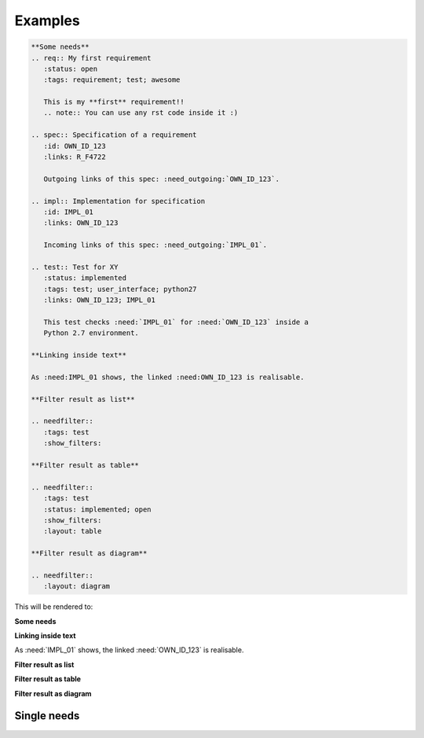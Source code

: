 .. _examples:

Examples
========

.. code-block:: rst

    **Some needs**
    .. req:: My first requirement
       :status: open
       :tags: requirement; test; awesome

       This is my **first** requirement!!
       .. note:: You can use any rst code inside it :)

    .. spec:: Specification of a requirement
       :id: OWN_ID_123
       :links: R_F4722

       Outgoing links of this spec: :need_outgoing:`OWN_ID_123`.

    .. impl:: Implementation for specification
       :id: IMPL_01
       :links: OWN_ID_123

       Incoming links of this spec: :need_outgoing:`IMPL_01`.

    .. test:: Test for XY
       :status: implemented
       :tags: test; user_interface; python27
       :links: OWN_ID_123; IMPL_01

       This test checks :need:`IMPL_01` for :need:`OWN_ID_123` inside a
       Python 2.7 environment.

    **Linking inside text**

    As :need:IMPL_01 shows, the linked :need:OWN_ID_123 is realisable.

    **Filter result as list**

    .. needfilter::
       :tags: test
       :show_filters:

    **Filter result as table**

    .. needfilter::
       :tags: test
       :status: implemented; open
       :show_filters:
       :layout: table

    **Filter result as diagram**

    .. needfilter::
       :layout: diagram



This will be rendered to:


**Some needs**

.. req:: My first requirement
   :status: open
   :tags: requirement; test; awesome

   This is my **first** requirement!!

   .. note:: You can use any rst code inside it :)

.. spec:: Specification of a requirement
   :id: OWN_ID_123
   :links: R_F4722

   Outgoing links of this spec: :need_outgoing:`OWN_ID_123`.

.. impl:: Implementation for specification
   :id: IMPL_01
   :links: OWN_ID_123

   Incoming links of this spec: :need_incoming:`IMPL_01`.

.. test:: Test for XY
   :status: implemented
   :tags: test; user_interface; python27
   :links: OWN_ID_123; IMPL_01

   This test checks :need:`IMPL_01` for :need:`OWN_ID_123` inside a
   Python 2.7 environment.

**Linking inside text**

As :need:`IMPL_01` shows, the linked :need:`OWN_ID_123` is realisable.

**Filter result as list**

.. needtable::
   :tags: test
   :show_filters:

**Filter result as table**

.. needtable::
   :tags: test
   :status: implemented; open
   :show_filters:

**Filter result as diagram**

.. needflow::
   :filter: "Examples" == section_name


Single needs
------------

.. req:: Open requirement example
   :status: open

.. req:: In progress requirement example
   :status: in_progress

.. req:: Closed requirement example
   :status: closed


